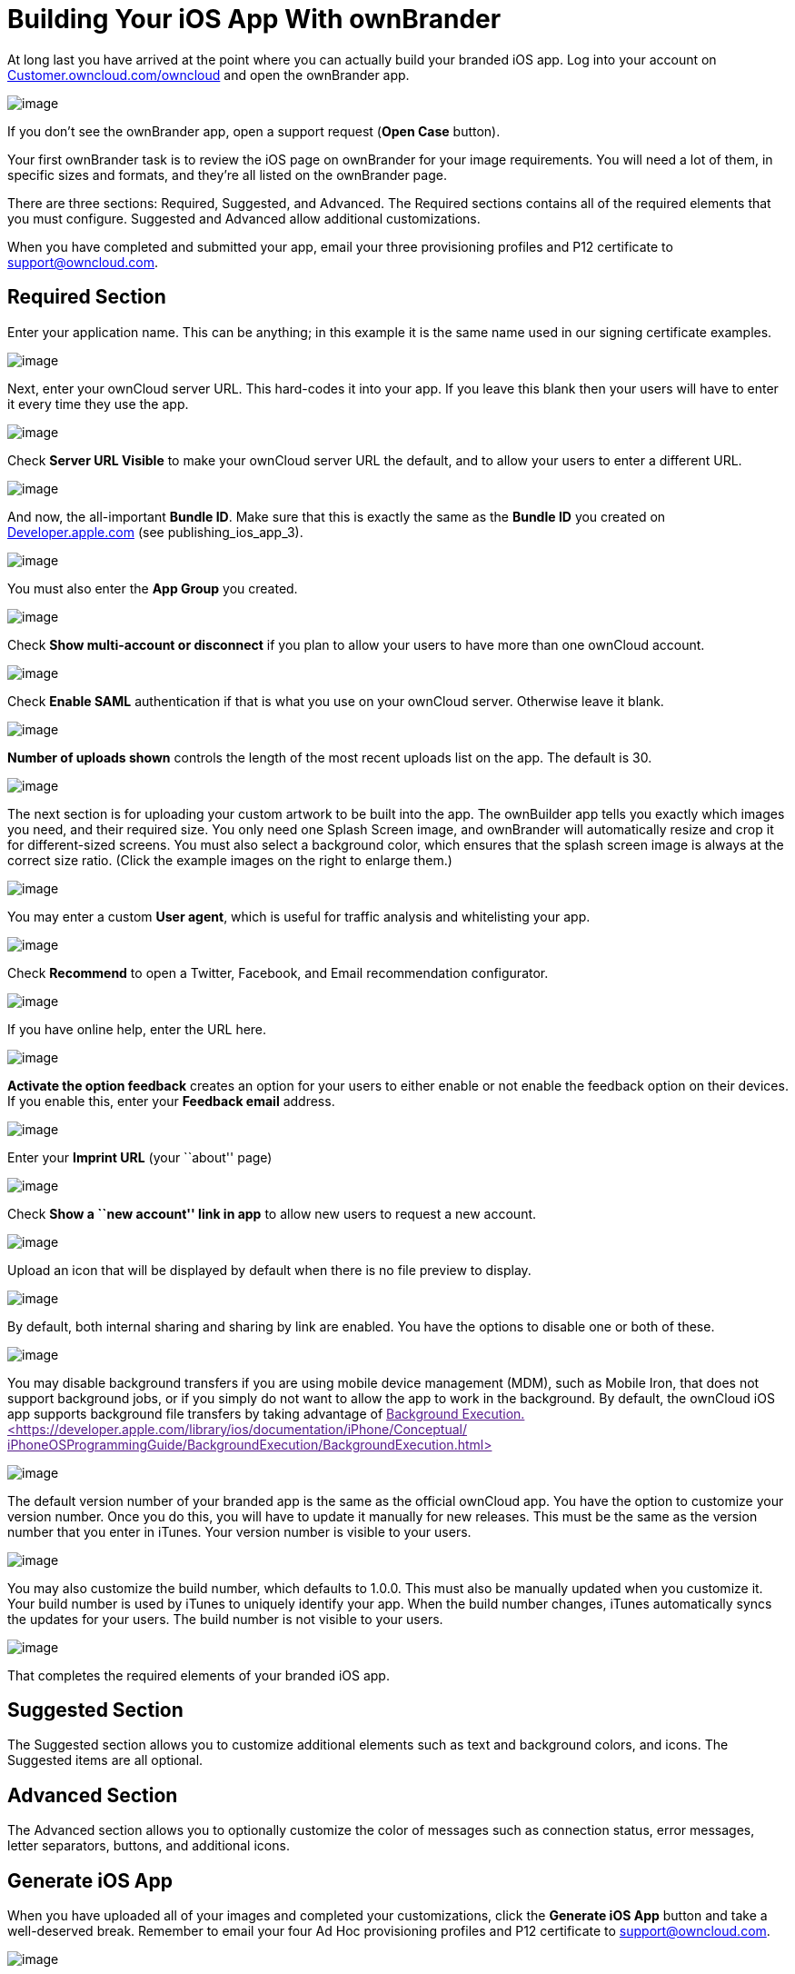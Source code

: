 = Building Your iOS App With ownBrander


At long last you have arrived at the point where you can actually build your branded iOS app. Log into your account on https://customer.owncloud.com/owncloud/[Customer.owncloud.com/owncloud] and open the ownBrander app.

image:ownbrander-1.png[image]

If you don’t see the ownBrander app, open a support request (*Open Case* button).

Your first ownBrander task is to review the iOS page on ownBrander for your image requirements. You will need a lot of them, in specific sizes and formats, and they’re all listed on the ownBrander page.

There are three sections: Required, Suggested, and Advanced. The Required sections contains all of the required elements that you must configure. Suggested and Advanced allow additional customizations.

When you have completed and submitted your app, email your three provisioning profiles and P12 certificate to support@owncloud.com.

== Required Section

Enter your application name. This can be anything; in this example it is the same name used in our signing certificate examples.

image:ownbrander-13.png[image]

Next, enter your ownCloud server URL. This hard-codes it into your app. If you leave this blank then your users will have to enter it every time they use the app.

image:ownbrander-15.png[image]

Check *Server URL Visible* to make your ownCloud server URL the default, and to allow your users to enter a different URL.

image:ownbrander-16.png[image]

And now, the all-important *Bundle ID*. Make sure that this is exactly the same as the *Bundle ID* you created on link:developer.apple.com[Developer.apple.com] (see publishing_ios_app_3).

image:ownbrander-17.png[image]

You must also enter the *App Group* you created.

image:ownbrander-18.png[image]

Check *Show multi-account or disconnect* if you plan to allow your users to have more than one ownCloud account.

image:ownbrander-19.png[image]

Check *Enable SAML* authentication if that is what you use on your ownCloud server. Otherwise leave it blank.

image:ownbrander-20.png[image]

*Number of uploads shown* controls the length of the most recent uploads list on the app. The default is 30.

image:ownbrander-21.png[image]

The next section is for uploading your custom artwork to be built into the app. The ownBuilder app tells you exactly which images you need, and their required size. You only need one Splash Screen image, and ownBrander will automatically resize and crop it for different-sized screens. You must also select a background color, which ensures that the splash screen image is always at the correct size ratio. (Click the example images on the right to enlarge them.)

image:ownbrander-14.png[image]

You may enter a custom *User agent*, which is useful for traffic analysis and whitelisting your app.

image:ownbrander-22.png[image]

Check *Recommend* to open a Twitter, Facebook, and Email recommendation configurator.

image:ownbrander-23.png[image]

If you have online help, enter the URL here.

image:ownbrander-24.png[image]

*Activate the option feedback* creates an option for your users to either enable or not enable the feedback option on their devices. If you enable this, enter your *Feedback email* address.

image:ownbrander-25.png[image]

Enter your *Imprint URL* (your ``about'' page)

image:ownbrander-26.png[image]

Check *Show a ``new account'' link in app* to allow new users to request a new account.

image:ownbrander-27.png[image]

Upload an icon that will be displayed by default when there is no file preview to display.

image:ownbrander-30.png[image]

By default, both internal sharing and sharing by link are enabled. You have the options to disable one or both of these.

image:ownbrander-31.png[image]

You may disable background transfers if you are using mobile device management (MDM), such as Mobile Iron, that does not support background jobs, or if you simply do not want to allow the app to work in the background. By default, the ownCloud iOS app supports background file transfers by taking advantage of link:[Background Execution. <https://developer.apple.com/library/ios/documentation/iPhone/Conceptual/ iPhoneOSProgrammingGuide/BackgroundExecution/BackgroundExecution.html>]

image:ownbrander-32.png[image]

The default version number of your branded app is the same as the official ownCloud app. You have the option to customize your version number. Once you do this, you will have to update it manually for new releases. This must be the same as the version number that you enter in iTunes. Your version number is visible to your users.

image:ownbrander-33.png[image]

You may also customize the build number, which defaults to 1.0.0. This must also be manually updated when you customize it. Your build number is used by iTunes to uniquely identify your app. When the build number changes, iTunes automatically syncs the updates for your users. The build number is not visible to your users.

image:ownbrander-34.png[image]

That completes the required elements of your branded iOS app.

== Suggested Section

The Suggested section allows you to customize additional elements such as text and background colors, and icons. The Suggested items are all optional.

== Advanced Section

The Advanced section allows you to optionally customize the color of messages such as connection status, error messages, letter separators, buttons, and additional icons.

== Generate iOS App

When you have uploaded all of your images and completed your customizations, click the *Generate iOS App* button and take a well-deserved break. Remember to email your four Ad Hoc provisioning profiles and P12 certificate to support@owncloud.com.

image:ownbrander-28.png[image]

You may go back and make changes, and when you click the *Generate iOS App* button the build system will use your latest changes.

Check your account on https://customer.owncloud.com/owncloud/[Customer.owncloud.com] in 48 hours to see your new branded ownCloud app.
